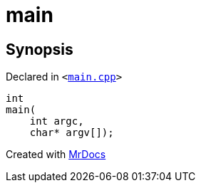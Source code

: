 [#main]
= main
:relfileprefix: 
:mrdocs:


== Synopsis

Declared in `&lt;https://github.com/PrismLauncher/PrismLauncher/blob/develop/launcher/main.cpp#L47[main&period;cpp]&gt;`

[source,cpp,subs="verbatim,replacements,macros,-callouts"]
----
int
main(
    int argc,
    char* argv[]);
----



[.small]#Created with https://www.mrdocs.com[MrDocs]#
